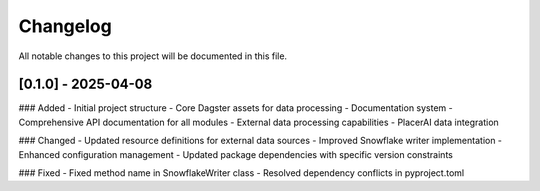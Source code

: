 Changelog
=========

All notable changes to this project will be documented in this file.

[0.1.0] - 2025-04-08
------------------

### Added
- Initial project structure
- Core Dagster assets for data processing
- Documentation system
- Comprehensive API documentation for all modules
- External data processing capabilities
- PlacerAI data integration

### Changed
- Updated resource definitions for external data sources
- Improved Snowflake writer implementation
- Enhanced configuration management
- Updated package dependencies with specific version constraints

### Fixed
- Fixed method name in SnowflakeWriter class
- Resolved dependency conflicts in pyproject.toml 